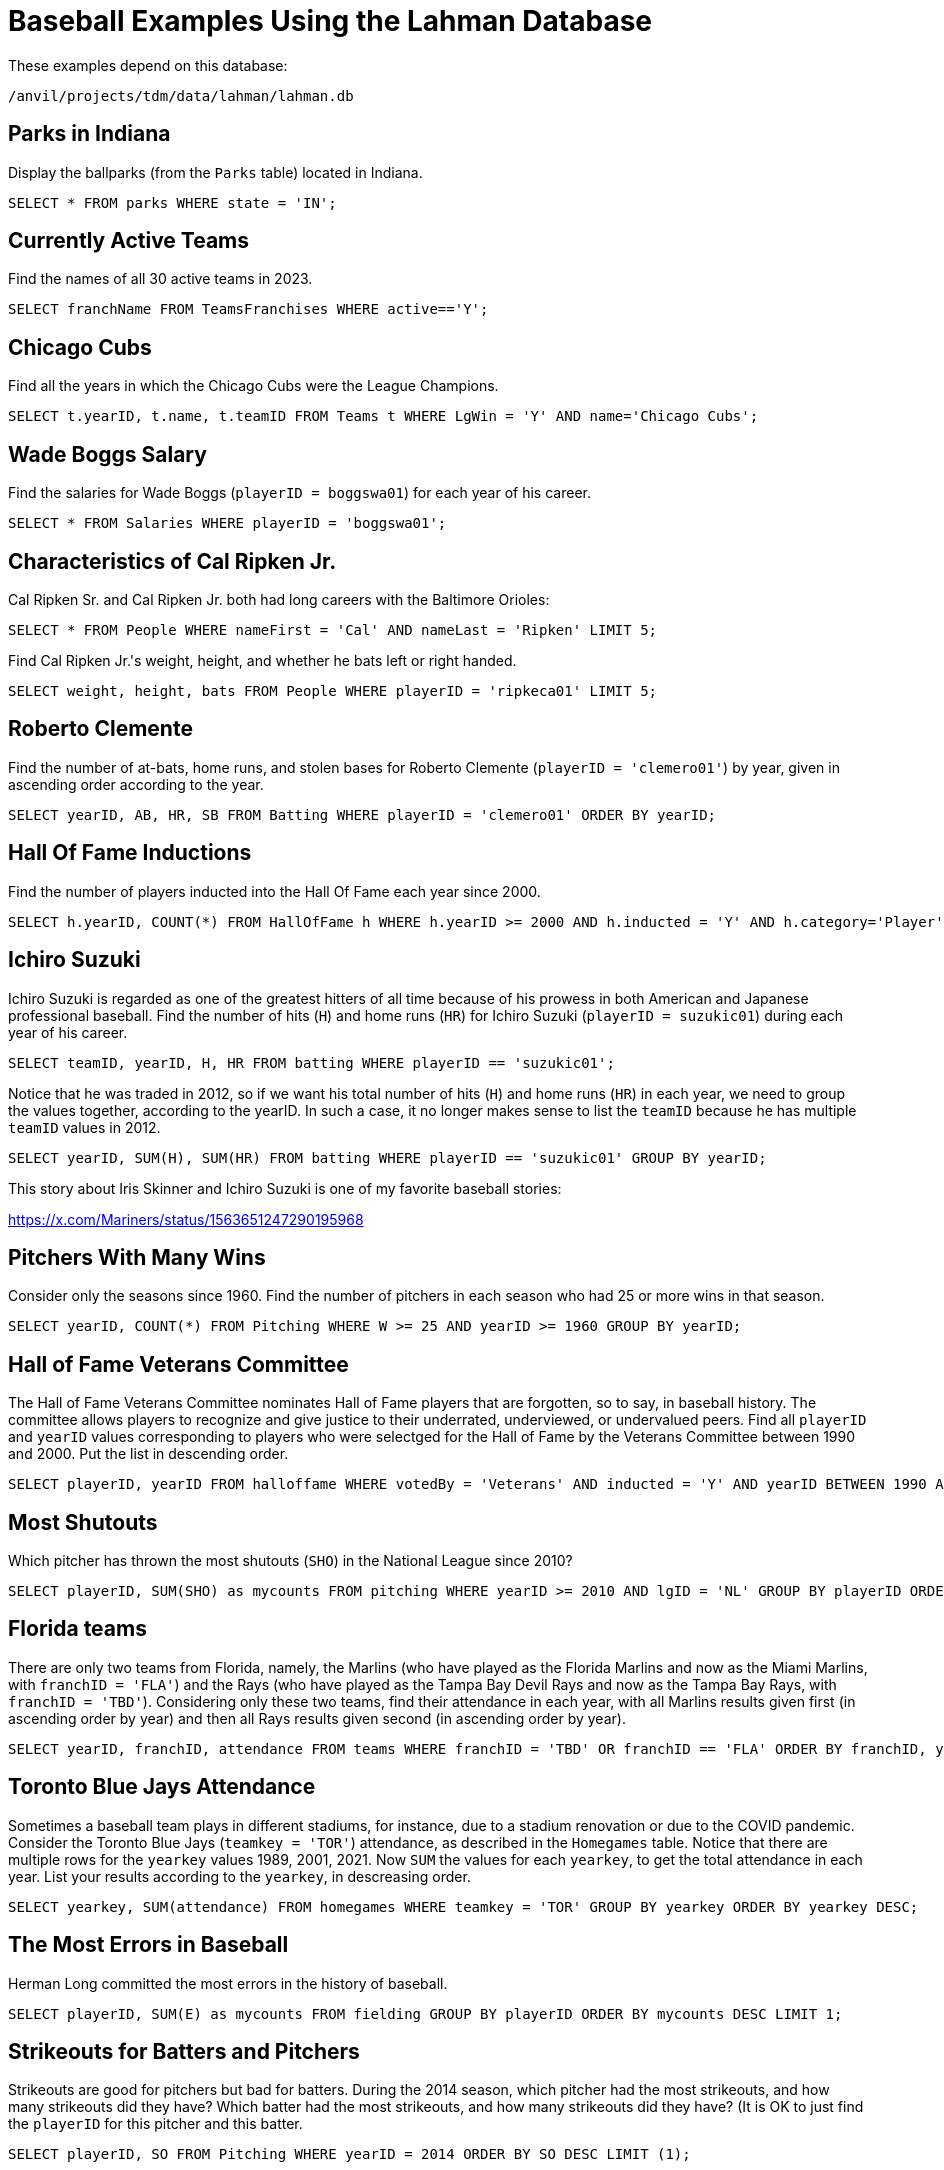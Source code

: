 = Baseball Examples Using the Lahman Database

These examples depend on this database:

`/anvil/projects/tdm/data/lahman/lahman.db`

== Parks in Indiana

Display the ballparks (from the `Parks` table) located in Indiana.

[source,SQL]
----
SELECT * FROM parks WHERE state = 'IN';
----




== Currently Active Teams

Find the names of all 30 active teams in 2023.

[source,SQL]
----
SELECT franchName FROM TeamsFranchises WHERE active=='Y';
----

== Chicago Cubs

Find all the years in which the Chicago Cubs were the League Champions.

[source,SQL]
----
SELECT t.yearID, t.name, t.teamID FROM Teams t WHERE LgWin = 'Y' AND name='Chicago Cubs';
----



== Wade Boggs Salary

Find the salaries for Wade Boggs (`playerID = boggswa01`) for each year of his career.

[source,SQL]
----
SELECT * FROM Salaries WHERE playerID = 'boggswa01';
----


== Characteristics of Cal Ripken Jr.

Cal Ripken Sr. and Cal Ripken Jr. both had long careers with the Baltimore Orioles:

`SELECT * FROM People WHERE nameFirst = 'Cal' AND nameLast = 'Ripken' LIMIT 5;`

Find Cal Ripken Jr.'s weight, height, and whether he bats left or right handed.

[source,SQL]
----
SELECT weight, height, bats FROM People WHERE playerID = 'ripkeca01' LIMIT 5;
----



== Roberto Clemente

Find the number of at-bats, home runs, and stolen bases for Roberto Clemente (`playerID = 'clemero01'`) by year, given in ascending order according to the year.

[source,SQL]
----
SELECT yearID, AB, HR, SB FROM Batting WHERE playerID = 'clemero01' ORDER BY yearID;
----


== Hall Of Fame Inductions

Find the number of players inducted into the Hall Of Fame each year since 2000.

[source,SQL]
----
SELECT h.yearID, COUNT(*) FROM HallOfFame h WHERE h.yearID >= 2000 AND h.inducted = 'Y' AND h.category='Player' GROUP BY h.yearID;
----



== Ichiro Suzuki

Ichiro Suzuki is regarded as one of the greatest hitters of all time because of his prowess in both American and Japanese professional baseball.  Find the number of hits (`H`) and home runs (`HR`) for Ichiro Suzuki (`playerID = suzukic01`) during each year of his career.

[source,SQL]
----
SELECT teamID, yearID, H, HR FROM batting WHERE playerID == 'suzukic01';
----

Notice that he was traded in 2012, so if we want his total number of hits (`H`) and home runs (`HR`) in each year, we need to group the values together, according to the yearID.  In such a case, it no longer makes sense to list the `teamID` because he has multiple `teamID` values in 2012.

[source,SQL]
----
SELECT yearID, SUM(H), SUM(HR) FROM batting WHERE playerID == 'suzukic01' GROUP BY yearID;
----

This story about Iris Skinner and Ichiro Suzuki is one of my favorite baseball stories:

https://x.com/Mariners/status/1563651247290195968


== Pitchers With Many Wins

Consider only the seasons since 1960.
Find the number of pitchers in each season who had 25 or more wins in that season.

[source,SQL]
----
SELECT yearID, COUNT(*) FROM Pitching WHERE W >= 25 AND yearID >= 1960 GROUP BY yearID;
----



== Hall of Fame Veterans Committee

The Hall of Fame Veterans Committee nominates Hall of Fame players that are forgotten, so to say, in baseball history. The committee allows players to recognize and give justice to their underrated, underviewed, or undervalued peers.  Find all `playerID` and `yearID` values corresponding to players who were selectged for the Hall of Fame by the Veterans Committee between 1990 and 2000. Put the list in descending order.

[source,SQL]
----
SELECT playerID, yearID FROM halloffame WHERE votedBy = 'Veterans' AND inducted = 'Y' AND yearID BETWEEN 1990 AND 2000 ORDER BY yearID DESC;
----



== Most Shutouts

Which pitcher has thrown the most shutouts (`SHO`) in the National League since 2010?

[source,SQL]
----
SELECT playerID, SUM(SHO) as mycounts FROM pitching WHERE yearID >= 2010 AND lgID = 'NL' GROUP BY playerID ORDER BY mycounts DESC LIMIT 1;
----





== Florida teams

There are only two teams from Florida, namely, the Marlins (who have played as the Florida Marlins and now as the Miami Marlins, with `franchID = 'FLA'`) and the Rays (who have played as the Tampa Bay Devil Rays and now as the Tampa Bay Rays, with `franchID = 'TBD'`).  Considering only these two teams, find their attendance in each year, with all Marlins results given first (in ascending order by year) and then all Rays results given second (in ascending order by year).

[source,SQL]
----
SELECT yearID, franchID, attendance FROM teams WHERE franchID = 'TBD' OR franchID == 'FLA' ORDER BY franchID, yearID;
----


== Toronto Blue Jays Attendance

Sometimes a baseball team plays in different stadiums, for instance, due to a stadium renovation or due to the COVID pandemic.  Consider the Toronto Blue Jays (`teamkey = 'TOR'`) attendance, as described in the `Homegames` table.  Notice that there are multiple rows for the `yearkey` values 1989, 2001, 2021.  Now `SUM` the values for each `yearkey`, to get the total attendance in each year.  List your results according to the `yearkey`, in descreasing order.

[source,SQL]
----
SELECT yearkey, SUM(attendance) FROM homegames WHERE teamkey = 'TOR' GROUP BY yearkey ORDER BY yearkey DESC;
----




== The Most Errors in Baseball

Herman Long committed the most errors in the history of baseball.

[source,SQL]
----
SELECT playerID, SUM(E) as mycounts FROM fielding GROUP BY playerID ORDER BY mycounts DESC LIMIT 1;
----



== Strikeouts for Batters and Pitchers

Strikeouts are good for pitchers but bad for batters.  During the 2014 season, which pitcher had the most strikeouts, and how many strikeouts did they have?  Which batter had the most strikeouts, and how many strikeouts did they have?  (It is OK to just find the `playerID` for this pitcher and this batter.

[source,SQL]
----
SELECT playerID, SO FROM Pitching WHERE yearID = 2014 ORDER BY SO DESC LIMIT (1);

SELECT playerID, SO FROM Batting WHERE yearID = 2014 ORDER BY SO DESC LIMIT (1);
----






== Large Salaries

List the rows from the Salaries table in which a player made at least 30 million dollars in a single season.

[source,SQL]
----
SELECT * FROM Salaries WHERE salary >= 30000000 ORDER BY salary DESC;
----



== At Least One Complete Game In A Year

In recent years, it is rare for pitchers to throw a complete game.  For this question, in each year, consider only the pitchers (from the Pitching table) who pitched at least 1 complete game (in other words, who have `CG > 0`).  In each year, how many players achieved this feat, i.e., had at least one complete game?

[NOTE]
====
In 1871, there were 14 such pitchers, and in 2023, there were 25 such pitchers, but the number changed a lot over the years.
====

[source,SQL]
----
SELECT COUNT(*), yearID FROM Pitching WHERE CG > 0 GROUP BY yearID;
----




== Cy Young Award

Which pitcher has received the `Cy Young Award` the most times altogether?  How many times did he receive this award?  It suffices to just find this pitcher's `playerID`.

[source,SQL]
----
SELECT COUNT(*) as mycounts, playerID FROM awardsplayers WHERE awardID = 'Cy Young Award' GROUP BY playerID ORDER BY mycounts DESC LIMIT 1;
----


== Most World Series

Find the franchise that has won the World Series the most times.

[source,SQL]
----
SELECT COUNT(*) as mycounts, franchID FROM Teams WHERE WSWin = 'Y' GROUP BY franchID ORDER BY mycounts DESC LIMIT 1;
----




== Most Runs Batted In

In the 2023 season, find the batter with the most runs batted in.  It suffices to simply find their `playerID`.

[NOTE]
====
In the `Batting` table, the runs batted in are found in the `RBI` column.
====

[source,SQL]
----
SELECT playerID, SUM(RBI) as mysum FROM Batting WHERE yearID = 2023 GROUP BY playerID ORDER BY mysum DESC LIMIT 1;
----



== Catchers Who Won the Gold Glove Award More Than Once In Their Careers

The Gold Glove award recognizes players with excellent fielding abilities.  Identify the catchers who have been recognized with this award more than once in their careers.

[source,SQL]
----
SELECT COUNT(*) as mycounts, playerID FROM AwardsPlayers WHERE awardID = 'Gold Glove' AND notes = 'C' GROUP BY playerID HAVING mycounts > 1 ORDER BY mycounts DESC;
----


== Very Successful Manager in the 1990s

For this question, consider only games player during the 1990s.
Find the `playerID` for each manager who won at least 60 percent of their games.  Because there are some managers who were involved in only a few games, include the criteria that the managers was in more than 100 games during this time period.

[NOTE]
====
There was only one such manager to achieve this feat in the 1990s.
====

[source,SQL]
----
SELECT CAST(SUM(W) AS FLOAT)/(SUM(W)+SUM(L)) as myrecord, playerID, SUM(W), SUM(L)
FROM managers
WHERE yearID BETWEEN 1990 AND 1999
GROUP BY playerID
HAVING myrecord > 0.6 AND SUM(W) + SUM(L) > 100
ORDER BY myrecord DESC;
----



== Journeymen

The term journeyman is one "who plays for numerous clubs during his career":

see https://en.wikipedia.org/wiki/Journeyman_(sports)

Make a list of all of the pitchers who have played for 12 or more teams during their careers.

[source,SQL]
----
SELECT COUNT(DISTINCT teamID) as mycounts, playerID FROM Pitching GROUP BY playerID ORDER BY mycounts DESC LIMIT 15;
----










